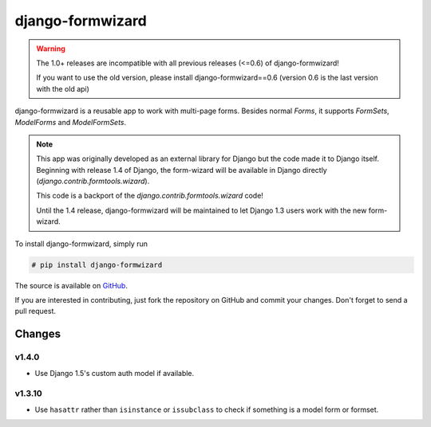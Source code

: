=================
django-formwizard
=================

.. warning::

    The 1.0+ releases are incompatible with all previous releases (<=0.6) of
    django-formwizard!

    If you want to use the old version, please install django-formwizard==0.6
    (version 0.6 is the last version with the old api)


django-formwizard is a reusable app to work with multi-page forms. Besides
normal `Forms`, it  supports `FormSets`, `ModelForms` and `ModelFormSets`.

.. note::

    This app was originally developed as an external library for Django but
    the code made it to Django itself. Beginning with release 1.4 of Django,
    the form-wizard will be available in Django directly
    (`django.contrib.formtools.wizard`).

    This code is a backport of the `django.contrib.formtools.wizard` code!

    Until the 1.4 release, django-formwizard will be maintained to let
    Django 1.3 users work with the new form-wizard.


To install django-formwizard, simply run

.. code-block:: console

    # pip install django-formwizard

The source is available on
`GitHub <http://github.com/stephrdev/django-formwizard>`_.

If you are interested in contributing, just fork the repository on GitHub and
commit your changes. Don't forget to send a pull request.


Changes
=======

v1.4.0
------

- Use Django 1.5's custom auth model if available.

v1.3.10
-------

- Use ``hasattr`` rather than ``isinstance`` or ``issubclass`` to check if
  something is a model form or formset.
